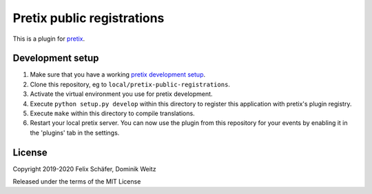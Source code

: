 Pretix public registrations
===========================

This is a plugin for `pretix`_.

Development setup
-----------------

1. Make sure that you have a working `pretix development setup`_.

2. Clone this repository, eg to ``local/pretix-public-registrations``.

3. Activate the virtual environment you use for pretix development.

4. Execute ``python setup.py develop`` within this directory to register this
   application with pretix's plugin registry.

5. Execute ``make`` within this directory to compile translations.

6. Restart your local pretix server. You can now use the plugin from this
   repository for your events by enabling it in the 'plugins' tab in the
   settings.


License
-------


Copyright 2019-2020 Felix Schäfer, Dominik Weitz

Released under the terms of the MIT License



.. _pretix: https://github.com/pretix/pretix
.. _pretix development setup: https://docs.pretix.eu/en/latest/development/setup.html
